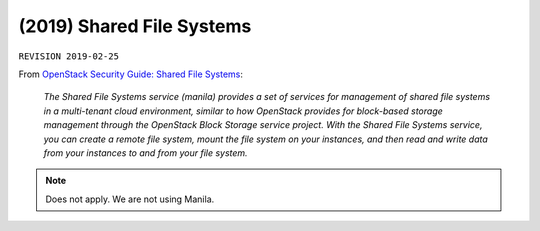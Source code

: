.. |date| date::

(2019) Shared File Systems
==========================

``REVISION 2019-02-25``

.. contents::

.. _OpenStack Security Guide\: Shared File Systems: http://docs.openstack.org/security-guide/shared-file-systems.html

From `OpenStack Security Guide\: Shared File Systems`_:

  *The Shared File Systems service (manila) provides a set of services
  for management of shared file systems in a multi-tenant cloud
  environment, similar to how OpenStack provides for block-based
  storage management through the OpenStack Block Storage service
  project. With the Shared File Systems service, you can create a
  remote file system, mount the file system on your instances, and
  then read and write data from your instances to and from your file
  system.*

.. NOTE::
   Does not apply. We are not using Manila.
